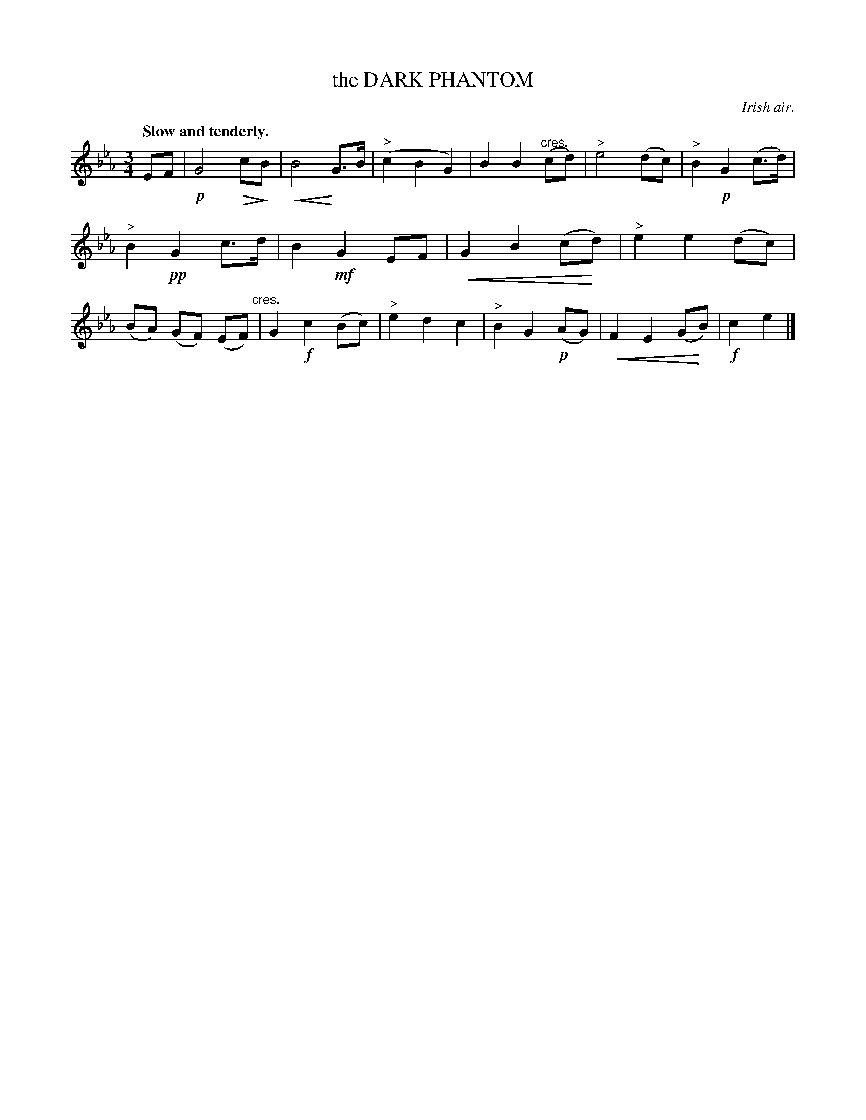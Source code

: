 X: 20923
T: the DARK PHANTOM
O: Irish air.
Q: "Slow and tenderly."
%R: air, waltz
N: This is version 2, for ABC software that understands diminuendo/crescendo notation.
U: p=!crescendo(!
U: P=!crescendo)!
U: Q=!diminuendo(!
U: q=!diminuendo)!
B: W. Hamilton "Universal Tune-Book" Vol. 2 Glasgow 1846 p.92 #3
S: http://s3-eu-west-1.amazonaws.com/itma.dl.printmaterial/book_pdfs/hamiltonvol2web.pdf
Z: 2016 John Chambers <jc:trillian.mit.edu>
M: 3/4
L: 1/8
K: Eb
% - - - - - - - - - - - - - - - - - - - - - - - - -
EF |!p!\
G4 QcqB | pB4 PG>B | ("^>"c2 B2 G2) | B2 B2 ("^cres."cd) |\
"^>"e4 (dc) | "^>"B2 !p!G2 (c>d) | "^>"B2 !pp!G2 c>d | B2 !mf!G2 EF |\
pG2 B2 (cPd) | "^>"e2 e2 (dc) | (BA) (GF) (EF) "cres."| G2 !f!c2 (Bc) |\
"^>"e2 d2 c2 | "^>"B2 G2 !p!(AG) | pF2 E2 (GPB) | !f!c2 e2 |]
% - - - - - - - - - - - - - - - - - - - - - - - - -
